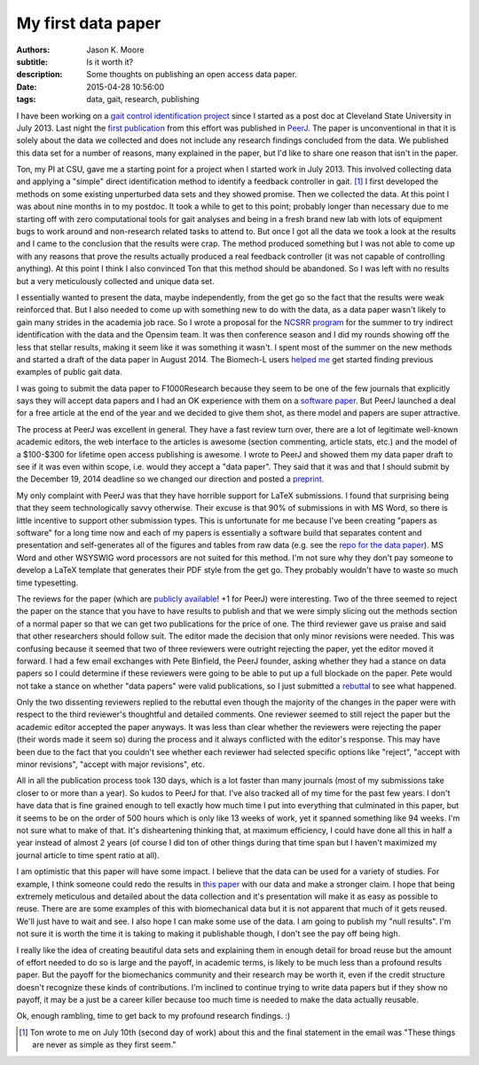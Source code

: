 ===================
My first data paper
===================

:authors: Jason K. Moore
:subtitle: Is it worth it?
:description: Some thoughts on publishing an open access data paper.
:date: 2015-04-28 10:56:00
:tags: data, gait, research, publishing



I have been working on a `gait control identification project`_ since I started
as a post doc at Cleveland State University in July 2013. Last night the `first
publication`_ from this effort was published in `PeerJ`_. The paper is
unconventional in that it is solely about the data we collected and does not
include any research findings concluded from the data. We published this data
set for a number of reasons, many explained in the paper, but I'd like to share
one reason that isn't in the paper.

.. _gait control identification project: <http://hmc.csuohio.edu/projects/gait-control-id>
.. _first publication: https://peerj.com/articles/918/
.. _PeerJ: http://peerj.com


Ton, my PI at CSU, gave me a starting point for a project when I started work
in July 2013. This involved collecting data and applying a "simple" direct
identification method to identify a feedback controller in gait. [#]_ I first
developed the methods on some existing unperturbed data sets and they showed
promise. Then we collected the data. At this point I was about nine months in
to my postdoc. It took a while to get to this point; probably longer than
necessary due to me starting off with zero computational tools for gait analyses
and being in a fresh brand new lab with lots of equipment bugs to work around
and non-research related tasks to attend to. But once I got all the data we
took a look at the results and I came to the conclusion that the results were
crap. The method produced something but I was not able to come up with any
reasons that prove the results actually produced a real feedback controller (it
was not capable of controlling anything). At this point I think I also
convinced Ton that this method should be abandoned. So I was left with no
results but a very meticulously collected and unique data set.

I essentially wanted to present the data, maybe independently, from the get go
so the fact that the results were weak reinforced that. But I also needed to
come up with something new to do with the data, as a data paper wasn't likely
to gain many strides in the academia job race. So I wrote a proposal for the
`NCSRR program`_ for the summer to try indirect identification with the data
and the Opensim team. It was then conference season and I did my rounds showing
off the less that stellar results, making it seem like it was something it
wasn't. I spent most of the summer on the new methods and started a draft of
the data paper in August 2014. The Biomech-L users `helped me`_ get started
finding previous examples of public gait data.

.. _NCSRR program: http://opensim.stanford.edu/support/scholars.html
.. _helped me: http://biomch-l.isbweb.org/threads/27347-Looking-for-existing-public-gait-data

I was going to submit the data paper to F1000Research because they seem to be
one of the few journals that explicitly says they will accept data papers and I
had an OK experience with them on a `software paper`_. But PeerJ launched a
deal for a free article at the end of the year and we decided to give them
shot, as there model and papers are super attractive.

.. _software paper: http://f1000research.com/articles/3-223

The process at PeerJ was excellent in general. They have a fast review turn
over, there are a lot of legitimate well-known academic editors, the web
interface to the articles is awesome (section commenting, article stats, etc.)
and the model of a $100-$300 for lifetime open access publishing is awesome. I
wrote to PeerJ and showed them my data paper draft to see if it was even within
scope, i.e. would they accept a "data paper". They said that it was and that I
should submit by the December 19, 2014 deadline so we changed our direction and
posted a preprint_.

.. _preprint: https://peerj.com/preprints/700/

My only complaint with PeerJ was that they have horrible support for LaTeX
submissions. I found that surprising being that they seem technologically savvy
otherwise. Their excuse is that 90% of submissions in with MS Word, so there is
little incentive to support other submission types. This is unfortunate for me
because I've been creating "papers as software" for a long time now and each of
my papers is essentially a software build that separates content and
presentation and self-generates all of the figures and tables from raw data
(e.g. see the `repo for the data paper`_). MS Word and other WSYSWIG word
processors are not suited for this method. I'm not sure why they don't pay
someone to develop a LaTeX template that generates their PDF style from the get
go. They probably wouldn't have to waste so much time typesetting.

.. _repo for the data paper:  https://github.com/csu-hmc/perturbed-data-paper

The reviews for the paper (which are `publicly available`_! +1 for PeerJ) were
interesting. Two of the three seemed to reject the paper on the stance that you
have to have results to publish and that we were simply slicing out the methods
section of a normal paper so that we can get two publications for the price of
one. The third reviewer gave us praise and said that other researchers should
follow suit. The editor made the decision that only minor revisions were
needed. This was confusing because it seemed that two of three reviewers were
outright rejecting the paper, yet the editor moved it forward. I had a few
email exchanges with Pete Binfield, the PeerJ founder, asking whether they had
a stance on data papers so I could determine if these reviewers were going to
be able to put up a full blockade on the paper. Pete would not take a stance on
whether "data papers" were valid publications, so I just submitted a rebuttal_
to see what happened.

.. _publicly available: https://peerj.com/articles/918/reviews/
.. _rebuttal: https://github.com/csu-hmc/perturbed-data-paper/blob/master/first-review-response.rst

Only the two dissenting reviewers replied to the rebuttal even though the
majority of the changes in the paper were with respect to the third reviewer's
thoughtful and detailed comments. One reviewer seemed to still reject the paper
but the academic editor accepted the paper anyways. It was less than clear
whether the reviewers were rejecting the paper (their words made it seem so)
during the process and it always conflicted with the editor's response. This
may have been due to the fact that you couldn't see whether each reviewer had
selected specific options like "reject", "accept with minor revisions", "accept
with major revisions", etc.

All in all the publication process took 130 days, which is a lot faster than
many journals (most of my submissions take closer to or more than a year). So
kudos to PeerJ for that. I've also tracked all of my time for the past few
years. I don't have data that is fine grained enough to tell exactly how much
time I put into everything that culminated in this paper, but it seems to be on
the order of 500 hours which is only like 13 weeks of work, yet it spanned
something like 94 weeks. I'm not sure what to make of that. It's disheartening
thinking that, at maximum efficiency, I could have done all this in half a year
instead of almost 2 years (of course I did ton of other things during that time
span but I haven't maximized my journal article to time spent ratio at all).

I am optimistic that this paper will have some impact. I believe that the data
can be used for a variety of studies. For example, I think someone could redo
the results in `this paper`_ with our data and make a stronger claim. I hope that
being extremely meticulous and detailed about the data collection and it's
presentation will make it as easy as possible to reuse. There are are some
examples of this with biomechanical data but it is not apparent that much of it
gets reused. We'll just have to wait and see. I also hope I can make some use
of the data. I am going to publish my "null results". I'm not sure it is worth
the time it is taking to making it publishable though, I don't see the pay off
being high.

.. _this paper: http://rsbl.royalsocietypublishing.org/content/10/9/20140405.long

I really like the idea of creating beautiful data sets and explaining them in
enough detail for broad reuse but the amount of effort needed to do so is large
and the payoff, in academic terms, is likely to be much less than a profound
results paper. But the payoff for the biomechanics community and their research
may be worth it, even if the credit structure doesn't recognize these kinds of
contributions. I'm inclined to continue trying to write data papers but if they
show no payoff, it may be a just be a career killer because too much time is
needed to make the data actually reusable.

Ok, enough rambling, time to get back to my profound research findings. :)

.. [#] Ton wrote to me on July 10th (second day of work) about this and the
   final statement in the email was "These things are never as simple as they
   first seem."
